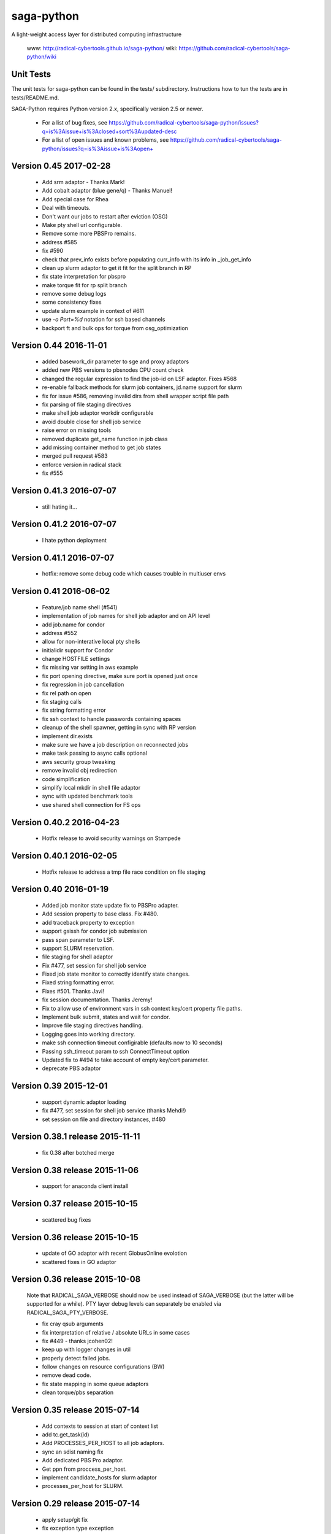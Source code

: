 saga-python
===========

A light-weight access layer for distributed computing infrastructure 

  www:  http://radical-cybertools.github.io/saga-python/
  wiki: https://github.com/radical-cybertools/saga-python/wiki


Unit Tests
----------

The unit tests for saga-python can be found in the tests/ subdirectory.
Instructions how to tun the tests are in tests/README.md.

SAGA-Python requires Python version 2.x, specifically version 2.5 or newer.






  - For a list of bug fixes, see
    https://github.com/radical-cybertools/saga-python/issues?q=is%3Aissue+is%3Aclosed+sort%3Aupdated-desc
  - For a list of open issues and known problems, see
    https://github.com/radical-cybertools/saga-python/issues?q=is%3Aissue+is%3Aopen+

Version 0.45                                                          2017-02-28
--------------------------------------------------------------------------------

  - Add srm adaptor - Thanks Mark!
  - Add cobalt adaptor (blue gene/q) - Thanks Manuel!
  - Add special case for Rhea
  - Deal with timeouts. 
  - Don't want our jobs to restart after eviction (OSG)
  - Make pty shell url configurable. 
  - Remove some more PBSPro remains. 
  - address #585 
  - fix #590 
  - check that prev_info exists before populating curr_info with its info in _job_get_info 
  - clean up slurm adaptor to get it fit for the split branch in RP
  - fix state interpretation for pbspro 
  - make torque fit for rp split branch 
  - remove some debug logs 
  - some consistency fixes
  - update slurm example in context of #611 
  - use `-o Port=%d` notation for ssh based channels 
  - backport ft and bulk ops for torque from osg_optimization 


Version 0.44                                                          2016-11-01
--------------------------------------------------------------------------------

  - added basework_dir parameter to sge and proxy adaptors
  - added new PBS versions to pbsnodes CPU count check
  - changed the regular expression to find the job-id on LSF adaptor. Fixes #568 
  - re-enable fallback methods for slurm job containers, jd.name support for slurm 
  - fix for issue #586, removing invalid dirs from shell wrapper script file path
  - fix parsing of file staging directives 
  - make shell job adaptor workdir configurable 
  - avoid double close for shell job service 
  - raise error on missing tools 
  - removed duplicate get_name function in job class 
  - add missing container method to get job states 
  - merged pull request #583 
  - enforce version in radical stack 
  - fix #555 


Version 0.41.3                                                        2016-07-07
--------------------------------------------------------------------------------

  - still hating it...


Version 0.41.2                                                        2016-07-07
--------------------------------------------------------------------------------

  - I hate python deployment


Version 0.41.1                                                        2016-07-07
--------------------------------------------------------------------------------

  - hotfix: remove some debug code which causes trouble in multiuser envs


Version 0.41                                                          2016-06-02
--------------------------------------------------------------------------------

  - Feature/job name shell (#541) 
  - implementation of job names for shell job adaptor and on API level 
  - add job.name for condor
  - address #552 
  - allow for non-interative local pty shells 
  - initialidir support for Condor
  - change HOSTFILE settings 

  - fix missing var setting in aws example 
  - fix port opening directive, make sure port is opened just once 
  - fix regression in job cancellation 
  - fix rel path on open 
  - fix staging calls 
  - fix string formatting error 
  - fix ssh context to handle passwords containing spaces 
  - cleanup of the shell spawner, getting in sync with RP version 
  - implement dir.exists 
  - make sure we have a job description on reconnected jobs 
  - make task passing to async calls optional 
  - aws security group tweaking 
  - remove invalid obj redirection 
  - code simplification 
  - simplify local mkdir in shell file adaptor 
  - sync with updated benchmark tools 
  - use shared shell connection for FS ops 


Version 0.40.2                                                        2016-04-23
--------------------------------------------------------------------------------

  - Hotfix release to avoid security warnings on Stampede


Version 0.40.1                                                        2016-02-05
--------------------------------------------------------------------------------

  - Hotfix release to address a tmp file race condition on file staging


Version 0.40                                                          2016-01-19
--------------------------------------------------------------------------------

  - Added job monitor state update fix to PBSPro adapter. 
  - Add session property to base class. Fix #480. 
  - add traceback property to exception
  - support gsissh for condor job submission 
  - pass span parameter to LSF. 
  - support SLURM reservation. 
  - file staging for shell adaptor
  - Fix #477, set session for shell job service 
  - Fixed job state monitor to correctly identify state changes. 
  - Fixed string formatting error. 
  - Fixes #501. Thanks Javi! 
  - fix session documentation.  Thanks Jeremy!
  - Fix to allow use of environment vars in ssh context key/cert property file paths. 
  - Implement bulk submit, states and wait for condor. 
  - Improve file staging directives handling. 
  - Logging goes into working directory. 
  - make ssh connection timeout configirable (defaults now to 10 seconds) 
  - Passing ssh_timeout param to ssh ConnectTimeout option 
  - Updated fix to #494 to take account of empty key/cert parameter. 
  - deprecate PBS adaptor


Version 0.39                                                          2015-12-01
--------------------------------------------------------------------------------

  - support dynamic adaptor loading 
  - fix #477, set session for shell job service (thanks Mehdi!)
  - set session on file and directory instances, #480 


Version 0.38.1 release                                                2015-11-11
--------------------------------------------------------------------------------

  - fix 0.38 after botched merge


Version 0.38 release                                                  2015-11-06
--------------------------------------------------------------------------------

  - support for anaconda client install


Version 0.37 release                                                  2015-10-15
--------------------------------------------------------------------------------

  - scattered bug fixes


Version 0.36 release                                                  2015-10-15
--------------------------------------------------------------------------------

  - update of GO adaptor with recent GlobusOnline evolotion
  - scattered fixes in GO adaptor


Version 0.36 release                                                  2015-10-08
--------------------------------------------------------------------------------

  Note that RADICAL_SAGA_VERBOSE should now be used instead of SAGA_VERBOSE (but
  the latter will be supported for a while).  PTY layer debug levels can
  separately be enabled via RADICAL_SAGA_PTY_VERBOSE.

  - fix cray qsub arguments
  - fix interpretation of relative / absolute URLs in some cases
  - fix #449 - thanks jcohen02! 
  - keep up with logger changes in util 
  - properly detect failed jobs.
  - follow changes on resource configurations (BW)
  - remove dead code.
  - fix state mapping in some queue adaptors
  - clean torque/pbs separation


Version 0.35 release                                                  2015-07-14
--------------------------------------------------------------------------------

  - Add contexts to session at start of context list
  - add tc.get_task(id)
  - Add PROCESSES_PER_HOST to all job adaptors.
  - sync an sdist naming fix
  - Add dedicated PBS Pro adaptor.
  - Get ppn from proccess_per_host.
  - implement candidate_hosts for slurm adaptor
  - processes_per_host for SLURM.


Version 0.29 release                                                  2015-07-14
--------------------------------------------------------------------------------

  - apply setup/git fix
  - fix exception type exception
  - convert to locking "with"/by context manager.
  - only create parents for the dir part of a target.
  - reentrant lock to guard concurrent cache writing.
  - fix object._id format


Version 0.28 release 2015-04-16
--------------------------------------------------------------------------------

  - set 'ssh_share_mode=no' on CentOS
  - resilience against missing git in setup.py
  - Prompt pattern for RSA SecureID (BW, Titan, etc.)
  - cleaner version string
  - treat empty strings as unset values in PBS job description
  - fix slurm script generation
  - implement discussed changes to job stdio inspection
  - finish implementation of #202
  - pre- and post-exec for shell job adaptor
  - implement pre/post_exec, support in slurm, cleanup slurm submission
  - clean up stdin/stdout/stderr/log handling for jobs
  - sync setup.py with recent changes in RP
  - Fix rounding up cores for blacklight 
  - ignore SIGHUP in the shell monitor -- fixes #415
  - install sdist, export sdist location


Version 0.27 release 2015-03-25
--------------------------------------------------------------------------------

  - fix rounding-up cores for blacklight


Version 0.26 release 2015-02-24
--------------------------------------------------------------------------------

  - Major iteration on Globus Online adaptor, including tests and
    examples
  - move sources into src/ 
  - short_version -> version 
  - long_version -> version_detail
  - use DebugHelper in test suite
  - implement #413
  - Check status of task to be able to detect failure.
  - fix to make async tasks working for methods which do not provide
    metrics
  - Fix ssh key logic.
  - do not pick up pem certs by default
  - Add "gres" (Generic Resource) query parameter.
  - Add note about queue query parameter.
  - fix syntax error in PBS variable spec
  - Fix, cleanup and document qstat parsing.
  - Document job states.
  - stop job monitoring on continous errors (pbs)
  - Support "bigflash" nodes selection on Gordon.
  - make workdir for shell wrapper a parameter
  - force copy shells to be non-posix (sftp)
  - make sure that non-posix shells are excused from prompt triggering


Version 0.25 release 2014-12-17
--------------------------------------------------------------------------------

  - hotfix for sftp problems on some client/server version
    combinations which lead to data inconsistencies


Version 0.24 release 2014-12-08
--------------------------------------------------------------------------------

  - make ssh share mode configurable
  - Re-enable explicit_exec and add more explanation.
  - Make setting job_type conditional on >1 cores.
  - more variety in PBS "constants" (ha!)
  - fix #401
  - make sure the target dir for leased shells exists on
    CREATE_PARENTS in dir ctor
  - fix #400
  - export PPN information to torque and pbs jobs
  - merge and fix Danila's patch
  - re-enable test for PBSPro_10
  - added test config for archer
  - re-enable test for PBSPro_10, as discussed with Ole.
  - added test config for archer
  - add missing error check on mkdir
  - fix logical error on dir state recovery
  - LoadLeveler support for BG/Q machines.


Version 0.22 release 2014-11-03
--------------------------------------------------------------------------------

  - Hotfix release fixing incompatbile sftp flag "-2" 
    - https://github.com/radical-cybertools/saga-python/issues/397


Version 0.21 release 2014-10-29
--------------------------------------------------------------------------------

  - scattered bug fixes related to connection caching
  - configurable switch between scp and sftp
  - tweak timeouts on ssh channels
  - disable irods adaptor


Version 0.19 release 2014-09-15
--------------------------------------------------------------------------------

  - LeaseManager for connection sharing.
  - Improved file transfer performance
  - Small improvements in PBS (esp. Cray) and LSF adaptors. 
  - Closed tickets:
    - https://github.com/radical-cybertools/saga-python/issues?q=is%3Aclosed+is%3Aissue+milestone%3A%22saga-python+0.19%22+

Version 0.18 release 2014-08-28
--------------------------------------------------------------------------------

  - scattered fixes and perf improvement

Version 0.17 release 2014-07-22
--------------------------------------------------------------------------------

  - Improved prompt-detection and small bug fixes.
  - Closed tickets:
    - https://github.com/radical-cybertools/saga-python/issues?milestone=20&state=closed

Version 0.16 release 2014-07-09
--------------------------------------------------------------------------------

  - Several adaptor upddtes
  - Addressed SSH caching and prompt-detection issues
  - Closed tickets:
    - https://github.com/radical-cybertools/saga-python/issues?milestone=19&state=closed

Version 0.15 release 2014-06-18
--------------------------------------------------------------------------------

  - Fixed issues with the shell aadaptor Directory.list() method:
    - https://github.com/radical-cybertools/saga-python/issues/330

Version 0.14 release 2014-05-07
--------------------------------------------------------------------------------

  - Fixed TTY wrapper issues
  - Migration to new GitHub repository
  - Documentation now on ReadTheDocs:
    http://saga-python.readthedocs.org/en/latest/
  - Integrated Mark's work on the Condor adaptor
  - Closed tickets:
    - https://github.com/radical-cybertools/saga-python/issues?milestone=18&state=closed

Version 0.13 release 2014-02-27
--------------------------------------------------------------------------------

  - Bugfix release.
  - Closed tickets:
    - https://github.com/saga-project/saga-python/issues?milestone=17&state=closed


Version 0.12 release 2014-02-26
--------------------------------------------------------------------------------

  - Bugfix release + shell cleanup

Version 0.11 release 2014-02-25
--------------------------------------------------------------------------------

  - Closed tickets:
    - https://github.com/saga-project/saga-python/issues?milestone=16&state=closed

Version 0.10 release 2014-01-18
--------------------------------------------------------------------------------

  - Changed versioning scheme from major.minor.patch to major.minor
    due to Python's messed up installers
  - Fixed job script cleanup:
    https://github.com/saga-project/saga-python/issues?milestone=15&state=closed

Version 0.9.16 release 2014-01-13
--------------------------------------------------------------------------------

  - Some improvements to sftp file adaptor
  - Closed tickets: 
    - https://github.com/saga-project/saga-python/issues?milestone=14&state=closed

Version 0.9.15 release 2013-12-10
--------------------------------------------------------------------------------

  - Emergency release to fix missing VERSION file

Version 0.9.14 release 2013-12-10
--------------------------------------------------------------------------------

  - Migration to radical.utils
  - Numerous SFTP file adaptor improvements
  - Closed tickets: 
    - https://github.com/saga-project/saga-python/issues?milestone=13&state=closed

Version 0.9.13 release 2013-11-26
--------------------------------------------------------------------------------

  - Added Platform LSF adaptor
  - Closed tickets:
    - https://github.com/saga-project/saga-python/issues?milestone=11&state=closed

Version 0.9.12 release 2013-10-18
--------------------------------------------------------------------------------

  - Added iRODS replica adaptor
  - Closed tickets:
    - https://github.com/saga-project/saga-python/issues?milestone=10&state=closed

Version 0.9.11 released 2013-09-04
--------------------------------------------------------------------------------

  - Bugfix release
  - Closed tickets:
    - https://github.com/saga-project/saga-python/issues?milestone=9&state=closed

Version 0.9.10 released 2013-08-12
--------------------------------------------------------------------------------

  - Better support for Amazon EC2
  - Fixed working directory handling for PBS
  - Closed tickets: 
    - https://github.com/saga-project/saga-python/issues?milestone=3&state=closed

Version 0.9.9 released 2013-07-19
--------------------------------------------------------------------------------

  - Hotfix release: bug in Url.__str__ and SFTP copy
    - https://github.com/saga-project/saga-python/issues?milestone=8&state=closed

Version 0.9.8 released 2013-06-22
--------------------------------------------------------------------------------

  - Hotfix release: critical bug in wait() signature
    - https://github.com/saga-project/saga-python/issues?milestone=7&state=closed

Version 0.9.7 released 2013-06-19
--------------------------------------------------------------------------------

  - Added resource package
  - Added 'liblcoud' based adaptor to access Amazon EC2 clouds
  - Closed issues:
    - https://github.com/saga-project/saga-python/issues?milestone=5&state=closed

Version 0.9.6 released 2013-06-17
--------------------------------------------------------------------------------

  - Hotfix release: critical PBS/TORQUE adaptor fixes
    - https://github.com/saga-project/saga-python/issues?&milestone=6&state=closed

Version 0.9.5 released 2013-06-06
--------------------------------------------------------------------------------

  - Hotfix release: critical SLURM adaptor fixes
    - https://github.com/saga-project/saga-python/issues?milestone=4&state=closed

Version 0.9.4 released 2013-06-01
--------------------------------------------------------------------------------

  - jd.working_directory now gets created if it doesn't exist
  - Support for older Cray systems running PBS Pro 10
  - Job state callback support for the PBS adaptor - others to follow 
  - A simple HTTP protocol file adaptor
  - Fixed some issues with user-pass and X.509 security contexts
  - Over 40 bugfixes and improvements: 
    - https://github.com/saga-project/saga-python/issues?milestone=2&state=closed

Version 0.9.3 released 2013-04-08
--------------------------------------------------------------------------------

  - Added SFTP adaptor
  - Added tutorial examples
  - Closed issues:
    - https://github.com/saga-project/saga-python/issues/78
    - https://github.com/saga-project/saga-python/issues/73
    - https://github.com/saga-project/saga-python/issues/72
    - https://github.com/saga-project/saga-python/issues/71
    - https://github.com/saga-project/saga-python/issues/69
    - https://github.com/saga-project/saga-python/issues/66
    - https://github.com/saga-project/saga-python/issues/63
    - https://github.com/saga-project/saga-python/issues/62
    - https://github.com/saga-project/saga-python/issues/61
    - https://github.com/saga-project/saga-python/issues/60
    - https://github.com/saga-project/saga-python/issues/58
    - https://github.com/saga-project/saga-python/issues/57
    - https://github.com/saga-project/saga-python/issues/56
    - https://github.com/saga-project/saga-python/issues/55
    - https://github.com/saga-project/saga-python/issues/22
    - https://github.com/saga-project/saga-python/issues/51
    - https://github.com/saga-project/saga-python/issues/53
    - https://github.com/saga-project/saga-python/issues/26
    - https://github.com/saga-project/saga-python/issues/49
    - https://github.com/saga-project/saga-python/issues/50
    - https://github.com/saga-project/saga-python/issues/47
    - https://github.com/saga-project/saga-python/issues/45
    - https://github.com/saga-project/saga-python/issues/46
    - https://github.com/saga-project/saga-python/issues/43
    - https://github.com/saga-project/saga-python/issues/27

Version 0.9.2 released 2013-03-11
--------------------------------------------------------------------------------

  - Hotfix release

Version 0.9.1 released 2013-03-03
--------------------------------------------------------------------------------

  - Major re-write of engine and adaptor interface
  - Support for asynchronous operations 
  - Improved PTYWrapper for ssh/gsissh remote execution
  - Added SLURM job adaptor 
  - Added Condor job adaptor

Version 0.2.7 released 2012-11-09
--------------------------------------------------------------------------------

  - Fixed errors related to pbs://localhost and sge://localhost
  URLs that were caused by a bug in the command-line wrappers.

Version 0.2.6 released 2012-10-25
--------------------------------------------------------------------------------

  - HOTFIX: credential management for SGE and PBS. both adaptors now
    iterate over SSH and GSISSH contexts as well as consider usernames
    that are part of the url, e.g., pbs+ssh://ole@lonestar.tacc...

Version 0.2.5 released 2012-10-24
--------------------------------------------------------------------------------

  - Changed documentation to Sphinx
  - Removed object_type API. Python buildins can be used instead
  - Updates to Filesystem API
  - Added JobDescription.name attribute (as defined in DRMAA)
  - Introduced stateful SSH connection substrate for PBS, SGE, etc
  - Introduced support for GSISSH: pbs+gsissh://, sge+gsissh://
  - Re-implementation of a (more Python-esque) attribute interface
  - Fixed JobID issues, i.e., job.job_id returns 'None' in case the
    job is not running instead of
  - Introduced dynamic, fault-tolerant plug-in loader. If anything
    goes wrong during loading of a specific plug-in (i.e.,
    dependencies on 3rd party modules cannot be fulfilled, the plug-in
    will just get skipped and the remaining ones will still get
    loaded. Previously, a single problem during plug-in loading would
    take Bliss down.

Version 0.2.4 released 2012-7-10
--------------------------------------------------------------------------------

  - Added unit-tests for SPMDVariation
  - Added 'mpirun' support for local job plug-in (via SPMDVariation)
  - Added some of the missing methods and flags to filesystem package
  - An URL object can now be constructed from another URL object
  - Fixed job.cancel()
  - Wildcard support for Directory.list()

Version 0.2.3 released 2012-6-26
--------------------------------------------------------------------------------

  - Fixed query support for URL class (issue #61)
  - Improved logging. No root logger hijacking anymore (issue #62)
  - Fixed job.Description.number_of_processes (issue #63)
  - Less chatty SSH plug-in (issue #51)

Version 0.2.2 released 2012-6-12
--------------------------------------------------------------------------------

  - job.Decription now accepts strings for int values. This has been
    implemented for backwards compatibility
  - Fixed resource.Compute.wait() timeout issue
  - Removed excessive SGE/PBS plug-in logging
  - job.Service can now be created from a resource.Manager
  - Implemented deep copy for description objects
  - Runtime now supports multiple plug-ins for the same schema

Version 0.2.1 released 2012-5-16
--------------------------------------------------------------------------------

  - Fixed https://github.com/saga-project/bliss/issues/5
  - Fixed https://github.com/saga-project/bliss/issues/13

Version 0.2.0 released 2012-5-15
--------------------------------------------------------------------------------

  - SFTP support for local <-> remote copy operations, mkdir, get_size
  - Added supoprt for ssh re-connection after timeout (issue #29)
  - Abandoned 'Exception' filenames and API inheritance. The Bliss
    interface looks much cleaner now. Compatibility with previous
    versions has been ensured
  - Improved (inline) API documentation
  - Swapped urlparse with furl in saga.Url class This hopefully fixes
    the problem with inconsistent parsing accross different Python
    versions
  - Added SGE (Sun Grid Engine) plug-in (issue #11)
  - Removed sagacompat compatibility API
  - Log source names now all start with 'bliss.'. This should make
    filtering much easier
  - Moved SD package into development branch features/servicediscovery

Version 0.1.19 released 2012-02-29
--------------------------------------------------------------------------------

  - Hotfix - removed experimental Resource plug-in from release

Version 0.1.18 released 2012-02-29
--------------------------------------------------------------------------------

  - Fixed issue with plugin introspection 
  - Added template for job plug-in

Version 0.1.17 released 2012-01-04
--------------------------------------------------------------------------------

  - Hotfix

Version 0.1.16 released 2012-01-03
--------------------------------------------------------------------------------

  - Fixed issue: https://github.com/oweidner/bliss/issues/9

Version 0.1.15 released 2012-01-03
--------------------------------------------------------------------------------

  - Fixed issue: https://github.com/oweidner/bliss/issues/8
  - Fixed issue: https://github.com/oweidner/bliss/issues/6
  - First version of a bigjob plugin. See wiki for details.
  - Fixed Python 2.4 compatibility issue

Version 0.1.14 released 2011-12-08
--------------------------------------------------------------------------------

  - Added bliss.sagacompat module for API compatibility.  
    - API documentation:
      http://oweidner.github.com/bliss/apidoc-compat/
  - Added examples for 'compat' API, e.g.:
    https://github.com/oweidner/bliss/tree/master/examples/job-api/compat/
  - Added configuration files for epydoc

Version 0.1.13 released 2011-12-07
--------------------------------------------------------------------------------

  - Fixed executable & argument handling for the local job plugin
  - Added support for jd.output and jd.error to local job plugin

Version 0.1.12 released 2011-12-06
--------------------------------------------------------------------------------

  - Fixed bug in URL.get_host()
  - Fixed issues with extremely short running PBS jobs in conjunction
    with scheduler configruations that remove the job from the queue
    the second it finishes execution.
  - First working version of an SFTP file API plugini based on
    Paramiko
  - Two advance bfast examples incl. output file staging:
    https://github.com/oweidner/bliss/blob/master/examples/advanced/bfast_workflow_01.py
    https://github.com/oweidner/bliss/blob/master/examples/advanced/bfast_workflow_02.py

Version 0.1.11 released 2011-11-28
--------------------------------------------------------------------------------

  - Fixed issues with PBS working directory 
  - Added simple job API example that uses BFAST:
    https://github.com/oweidner/bliss/blob/master/examples/job-api/pbs_via_ssh_bfast_job.py
  - Updated apidoc: http://oweidner.github.com/bliss/apidoc/
  - First prototype of a job container. Example can be found here:
    https://github.com/oweidner/bliss/blob/master/examples/job-api/pbs_via_ssh_container.py  
  - Implemented CPU and Memory information via PBS service discovery
  - Changed job.Description.walltime_limit to
    job.Description.wall_time_limit

Version 0.1.10 released 2011-11-16
--------------------------------------------------------------------------------

  - Fixed issue with local job plugin

Version 0.1.9 released 2011-11-16
--------------------------------------------------------------------------------

  - Prototype of a Service Discovery packages
  - PBS/SSH support for service discovery

Version 0.1.8 released 2011-11-09
--------------------------------------------------------------------------------

  - Fixed issue with PBS plugin job.wait()

Version 0.1.7 released 2011-11-09
--------------------------------------------------------------------------------

  - More or less stable job API    
  - First functional PBS over SSH plugin 


--------------------------------------------------------------------------------



